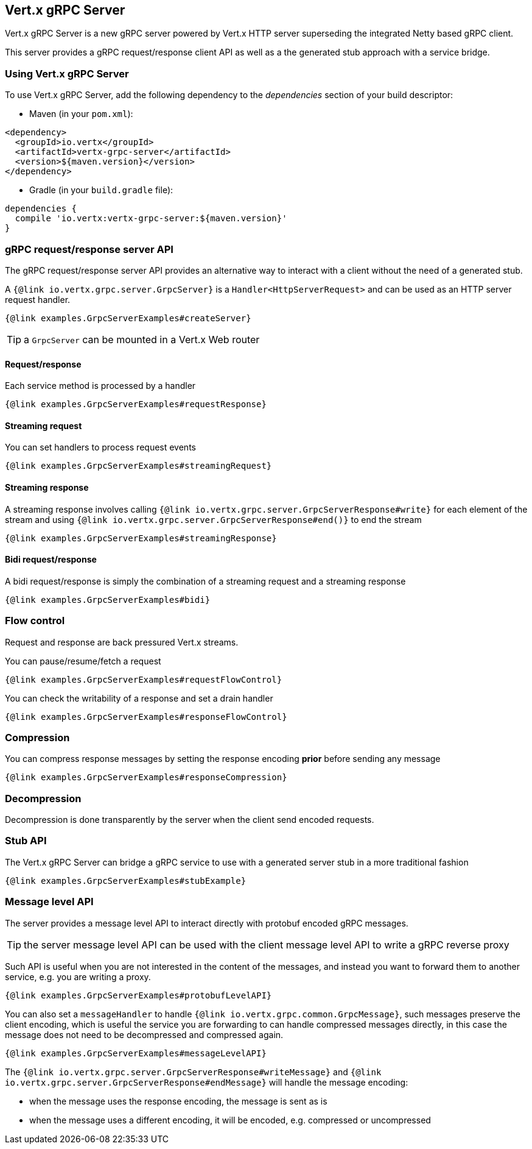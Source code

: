 == Vert.x gRPC Server

Vert.x gRPC Server is a new gRPC server powered by Vert.x HTTP server superseding the integrated Netty based gRPC client.

This server provides a gRPC request/response client API as well as a the generated stub approach with a service bridge.

=== Using Vert.x gRPC Server

To use Vert.x gRPC Server, add the following dependency to the _dependencies_ section of your build descriptor:

* Maven (in your `pom.xml`):

[source,xml,subs="+attributes"]
----
<dependency>
  <groupId>io.vertx</groupId>
  <artifactId>vertx-grpc-server</artifactId>
  <version>${maven.version}</version>
</dependency>
----

* Gradle (in your `build.gradle` file):

[source,groovy,subs="+attributes"]
----
dependencies {
  compile 'io.vertx:vertx-grpc-server:${maven.version}'
}
----

=== gRPC request/response server API

The gRPC request/response server API provides an alternative way to interact with a client without the need of a generated stub.

A `{@link io.vertx.grpc.server.GrpcServer}` is a `Handler<HttpServerRequest>` and can be used as an HTTP server request handler.

[source,java]
----
{@link examples.GrpcServerExamples#createServer}
----

TIP: a `GrpcServer` can be mounted in a Vert.x Web router

==== Request/response

Each service method is processed by a handler

[source,java]
----
{@link examples.GrpcServerExamples#requestResponse}
----

==== Streaming request

You can set handlers to process request events

[source,java]
----
{@link examples.GrpcServerExamples#streamingRequest}
----

==== Streaming response

A streaming response involves calling `{@link io.vertx.grpc.server.GrpcServerResponse#write}` for each element of the stream
and using `{@link io.vertx.grpc.server.GrpcServerResponse#end()}` to end the stream

[source,java]
----
{@link examples.GrpcServerExamples#streamingResponse}
----

==== Bidi request/response

A bidi request/response is simply the combination of a streaming request and a streaming response

[source,java]
----
{@link examples.GrpcServerExamples#bidi}
----

=== Flow control

Request and response are back pressured Vert.x streams.

You can pause/resume/fetch a request

[source,java]
----
{@link examples.GrpcServerExamples#requestFlowControl}
----

You can check the writability of a response and set a drain handler

[source,java]
----
{@link examples.GrpcServerExamples#responseFlowControl}
----

=== Compression

You can compress response messages by setting the response encoding *prior* before sending any message

[source,java]
----
{@link examples.GrpcServerExamples#responseCompression}
----

=== Decompression

Decompression is done transparently by the server when the client send encoded requests.

=== Stub API

The Vert.x gRPC Server can bridge a gRPC service to use with a generated server stub in a more traditional fashion

[source,java]
----
{@link examples.GrpcServerExamples#stubExample}
----

=== Message level API

The server provides a message level API to interact directly with protobuf encoded gRPC messages.

TIP: the server message level API can be used with the client message level API to write a gRPC reverse proxy

Such API is useful when you are not interested in the content of the messages, and instead you want to forward them to
another service, e.g. you are writing a proxy.

[source,java]
----
{@link examples.GrpcServerExamples#protobufLevelAPI}
----

You can also set a `messageHandler` to handle `{@link io.vertx.grpc.common.GrpcMessage}`, such messages preserve the
client encoding, which is useful the service you are forwarding to can handle compressed messages directly, in this case
the message does not need to be decompressed and compressed again.

[source,java]
----
{@link examples.GrpcServerExamples#messageLevelAPI}
----

The `{@link io.vertx.grpc.server.GrpcServerResponse#writeMessage}` and `{@link io.vertx.grpc.server.GrpcServerResponse#endMessage}` will
handle the message encoding:

- when the message uses the response encoding, the message is sent as is
- when the message uses a different encoding, it will be encoded, e.g. compressed or uncompressed
